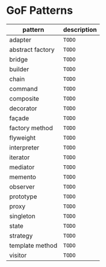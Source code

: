 * GoF Patterns

| pattern            | description   |
|--------------------+---------------|
| adapter            | =TODO=        |
| abstract factory   | =TODO=        |
| bridge             | =TODO=        |
| builder            | =TODO=        |
| chain              | =TODO=        |
| command            | =TODO=        |
| composite          | =TODO=        |
| decorator          | =TODO=        |
| façade             | =TODO=        |
| factory method     | =TODO=        |
| flyweight          | =TODO=        |
| interpreter        | =TODO=        |
| iterator           | =TODO=        |
| mediator           | =TODO=        |
| memento            | =TODO=        |
| observer           | =TODO=        |
| prototype          | =TODO=        |
| proxy              | =TODO=        |
| singleton          | =TODO=        |
| state              | =TODO=        |
| strategy           | =TODO=        |
| template method    | =TODO=        |
| visitor            | =TODO=        |

